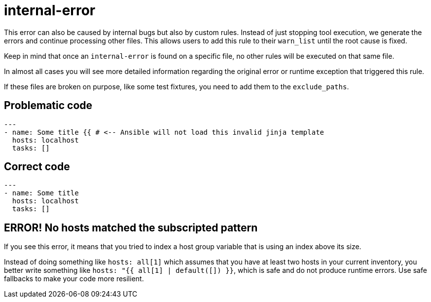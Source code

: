 = internal-error

This error can also be caused by internal bugs but also by custom rules.
Instead of just stopping tool execution, we generate the errors and continue
processing other files. This allows users to add this rule to their `warn_list`
until the root cause is fixed.

Keep in mind that once an `internal-error` is found on a specific file, no
other rules will be executed on that same file.

In almost all cases you will see more detailed information regarding the
original error or runtime exception that triggered this rule.

If these files are broken on purpose, like some test fixtures, you need to add
them to the `exclude_paths`.

== Problematic code

[,yaml]
----
---
- name: Some title {{ # <-- Ansible will not load this invalid jinja template
  hosts: localhost
  tasks: []
----

== Correct code

[,yaml]
----
---
- name: Some title
  hosts: localhost
  tasks: []
----

== ERROR! No hosts matched the subscripted pattern

If you see this error, it means that you tried to index a host group variable
that is using an index above its size.

Instead of doing something like `hosts: all[1]` which assumes that you have
at least two hosts in your current inventory, you better write something like
`hosts: "{{ all[1] | default([]) }}`, which is safe and do not produce runtime
errors. Use safe fallbacks to make your code more resilient.
